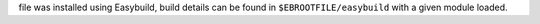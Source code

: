 file was installed using Easybuild, build details can be found in ``$EBROOTFILE/easybuild`` with a given module loaded.
